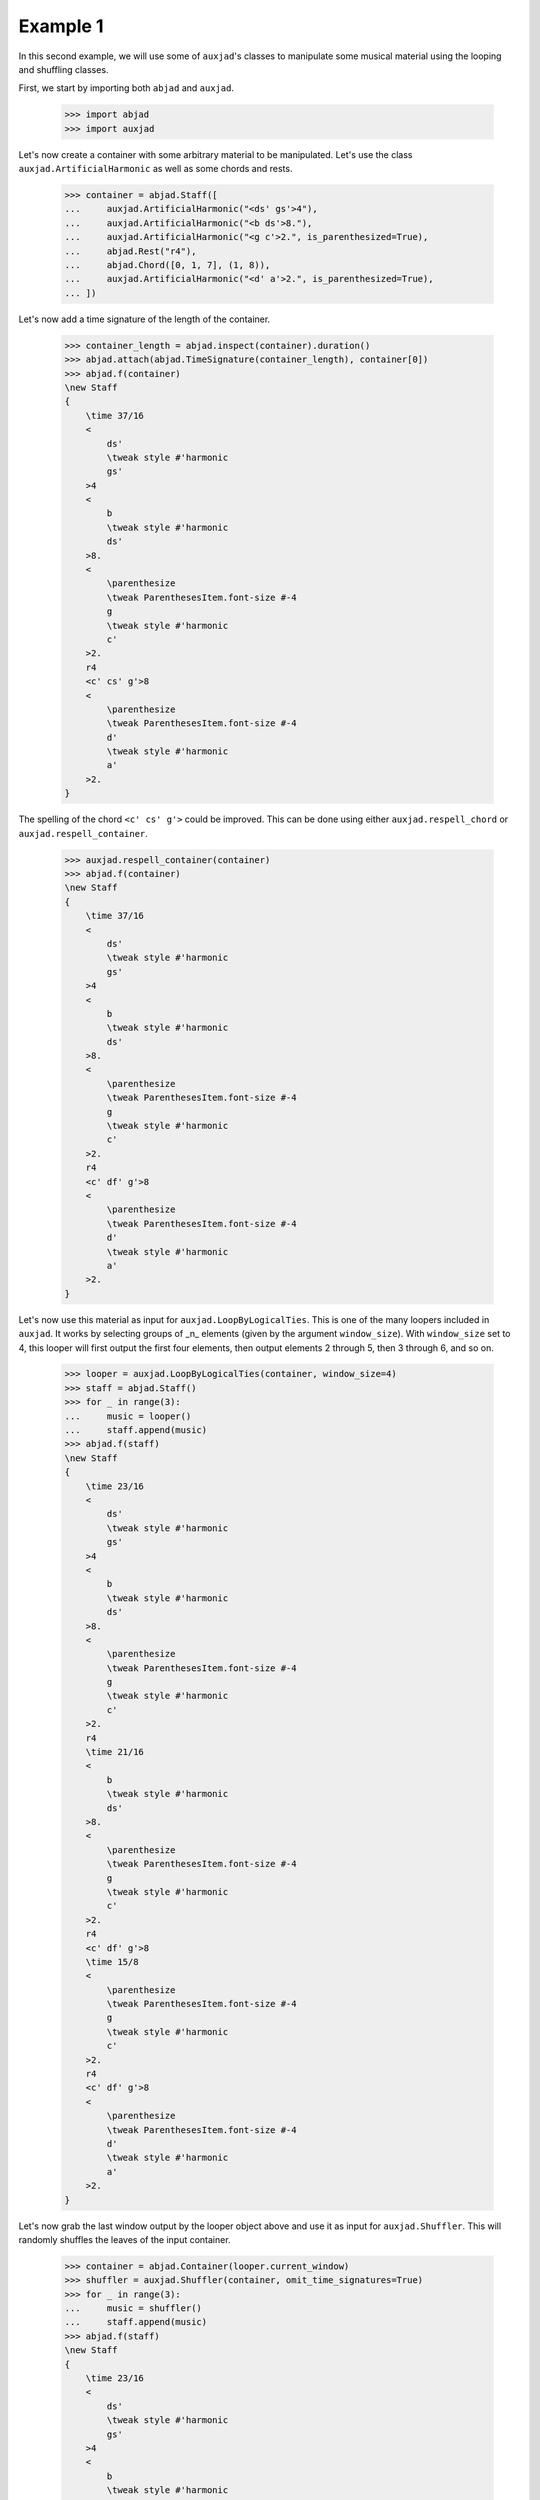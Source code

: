 Example 1
---------

In this second example, we will use some of ``auxjad``'s classes to manipulate
some musical material using the looping and shuffling classes.

First, we start by importing both ``abjad`` and ``auxjad``.

    >>> import abjad
    >>> import auxjad

Let's now create a container with some arbitrary material to be manipulated.
Let's use the class ``auxjad.ArtificialHarmonic`` as well as some chords and
rests.

    >>> container = abjad.Staff([
    ...     auxjad.ArtificialHarmonic("<ds' gs'>4"),
    ...     auxjad.ArtificialHarmonic("<b ds'>8."),
    ...     auxjad.ArtificialHarmonic("<g c'>2.", is_parenthesized=True),
    ...     abjad.Rest("r4"),
    ...     abjad.Chord([0, 1, 7], (1, 8)),
    ...     auxjad.ArtificialHarmonic("<d' a'>2.", is_parenthesized=True),
    ... ])

Let's now add a time signature of the length of the container.

    >>> container_length = abjad.inspect(container).duration()
    >>> abjad.attach(abjad.TimeSignature(container_length), container[0])
    >>> abjad.f(container)
    \new Staff
    {
        \time 37/16
        <
            ds'
            \tweak style #'harmonic
            gs'
        >4
        <
            b
            \tweak style #'harmonic
            ds'
        >8.
        <
            \parenthesize
            \tweak ParenthesesItem.font-size #-4
            g
            \tweak style #'harmonic
            c'
        >2.
        r4
        <c' cs' g'>8
        <
            \parenthesize
            \tweak ParenthesesItem.font-size #-4
            d'
            \tweak style #'harmonic
            a'
        >2.
    }

.. figure:: ./_images/image-example-1-1.png

The spelling of the chord ``<c' cs' g'>`` could be improved. This can be done
using either ``auxjad.respell_chord`` or ``auxjad.respell_container``.

    >>> auxjad.respell_container(container)
    >>> abjad.f(container)
    \new Staff
    {
        \time 37/16
        <
            ds'
            \tweak style #'harmonic
            gs'
        >4
        <
            b
            \tweak style #'harmonic
            ds'
        >8.
        <
            \parenthesize
            \tweak ParenthesesItem.font-size #-4
            g
            \tweak style #'harmonic
            c'
        >2.
        r4
        <c' df' g'>8
        <
            \parenthesize
            \tweak ParenthesesItem.font-size #-4
            d'
            \tweak style #'harmonic
            a'
        >2.
    }

.. figure:: ./_images/image-example-1-2.png

Let's now use this material as input for ``auxjad.LoopByLogicalTies``. This
is one of the many loopers included in ``auxjad``. It works by selecting groups
of _n_ elements (given by the argument ``window_size``). With ``window_size``
set to 4, this looper will first output the first four elements, then output
elements 2 through 5, then 3 through 6, and so on.

    >>> looper = auxjad.LoopByLogicalTies(container, window_size=4)
    >>> staff = abjad.Staff()
    >>> for _ in range(3):
    ...     music = looper()
    ...     staff.append(music)
    >>> abjad.f(staff)
    \new Staff
    {
        \time 23/16
        <
            ds'
            \tweak style #'harmonic
            gs'
        >4
        <
            b
            \tweak style #'harmonic
            ds'
        >8.
        <
            \parenthesize
            \tweak ParenthesesItem.font-size #-4
            g
            \tweak style #'harmonic
            c'
        >2.
        r4
        \time 21/16
        <
            b
            \tweak style #'harmonic
            ds'
        >8.
        <
            \parenthesize
            \tweak ParenthesesItem.font-size #-4
            g
            \tweak style #'harmonic
            c'
        >2.
        r4
        <c' df' g'>8
        \time 15/8
        <
            \parenthesize
            \tweak ParenthesesItem.font-size #-4
            g
            \tweak style #'harmonic
            c'
        >2.
        r4
        <c' df' g'>8
        <
            \parenthesize
            \tweak ParenthesesItem.font-size #-4
            d'
            \tweak style #'harmonic
            a'
        >2.
    }

.. figure:: ./_images/image-example-1-3.png

Let's now grab the last window output by the looper object above and use it as
input for ``auxjad.Shuffler``. This will randomly shuffles the leaves of
the input container.

    >>> container = abjad.Container(looper.current_window)
    >>> shuffler = auxjad.Shuffler(container, omit_time_signatures=True)
    >>> for _ in range(3):
    ...     music = shuffler()
    ...     staff.append(music)
    >>> abjad.f(staff)
    \new Staff
    {
        \time 23/16
        <
            ds'
            \tweak style #'harmonic
            gs'
        >4
        <
            b
            \tweak style #'harmonic
            ds'
        >8.
        <
            \parenthesize
            \tweak ParenthesesItem.font-size #-4
            g
            \tweak style #'harmonic
            c'
        >2.
        r4
        \time 21/16
        <
            b
            \tweak style #'harmonic
            ds'
        >8.
        <
            \parenthesize
            \tweak ParenthesesItem.font-size #-4
            g
            \tweak style #'harmonic
            c'
        >2.
        r4
        <c' df' g'>8
        \time 15/8
        <
            \parenthesize
            \tweak ParenthesesItem.font-size #-4
            g
            \tweak style #'harmonic
            c'
        >2.
        r4
        <c' df' g'>8
        <
            \parenthesize
            \tweak ParenthesesItem.font-size #-4
            d'
            \tweak style #'harmonic
            a'
        >2.
        r4
        <
            \parenthesize
            \tweak ParenthesesItem.font-size #-4
            d'
            \tweak style #'harmonic
            a'
        >4.
        ~
        <
            \parenthesize
            \tweak ParenthesesItem.font-size #-4
            d'
            \tweak style #'harmonic
            a'
        >4.
        <c' df' g'>8
        <
            \parenthesize
            \tweak ParenthesesItem.font-size #-4
            g
            \tweak style #'harmonic
            c'
        >2.
        <
            \parenthesize
            \tweak ParenthesesItem.font-size #-4
            d'
            \tweak style #'harmonic
            a'
        >2.
        <
            \parenthesize
            \tweak ParenthesesItem.font-size #-4
            g
            \tweak style #'harmonic
            c'
        >2
        ~
        <
            \parenthesize
            \tweak ParenthesesItem.font-size #-4
            g
            \tweak style #'harmonic
            c'
        >4
        r8
        r8
        <c' df' g'>8
        <c' df' g'>8
        <
            \parenthesize
            \tweak ParenthesesItem.font-size #-4
            g
            \tweak style #'harmonic
            c'
        >2
        ~
        <
            \parenthesize
            \tweak ParenthesesItem.font-size #-4
            g
            \tweak style #'harmonic
            c'
        >4
        <
            \parenthesize
            \tweak ParenthesesItem.font-size #-4
            d'
            \tweak style #'harmonic
            a'
        >4.
        ~
        <
            \parenthesize
            \tweak ParenthesesItem.font-size #-4
            d'
            \tweak style #'harmonic
            a'
        >4.
        r4
    }

.. figure:: ./_images/image-example-1-4.png

To finalise the score, let's add an initial dynamic to the first leaf of the
staff.

    >>> abjad.attach(abjad.Dynamic('ppp'), staff[0])
    >>> abjad.f(staff)
    \new Staff
    {
        \time 23/16
        <
            ds'
            \tweak style #'harmonic
            gs'
        >4
        \ppp
        <
            b
            \tweak style #'harmonic
            ds'
        >8.
        <
            \parenthesize
            \tweak ParenthesesItem.font-size #-4
            g
            \tweak style #'harmonic
            c'
        >2.
        r4
        \time 21/16
        <
            b
            \tweak style #'harmonic
            ds'
        >8.
        <
            \parenthesize
            \tweak ParenthesesItem.font-size #-4
            g
            \tweak style #'harmonic
            c'
        >2.
        r4
        <c' df' g'>8
        \time 15/8
        <
            \parenthesize
            \tweak ParenthesesItem.font-size #-4
            g
            \tweak style #'harmonic
            c'
        >2.
        r4
        <c' df' g'>8
        <
            \parenthesize
            \tweak ParenthesesItem.font-size #-4
            d'
            \tweak style #'harmonic
            a'
        >2.
        r4
        <
            \parenthesize
            \tweak ParenthesesItem.font-size #-4
            d'
            \tweak style #'harmonic
            a'
        >4.
        ~
        <
            \parenthesize
            \tweak ParenthesesItem.font-size #-4
            d'
            \tweak style #'harmonic
            a'
        >4.
        <c' df' g'>8
        <
            \parenthesize
            \tweak ParenthesesItem.font-size #-4
            g
            \tweak style #'harmonic
            c'
        >2.
        <
            \parenthesize
            \tweak ParenthesesItem.font-size #-4
            d'
            \tweak style #'harmonic
            a'
        >2.
        <
            \parenthesize
            \tweak ParenthesesItem.font-size #-4
            g
            \tweak style #'harmonic
            c'
        >2
        ~
        <
            \parenthesize
            \tweak ParenthesesItem.font-size #-4
            g
            \tweak style #'harmonic
            c'
        >4
        r8
        r8
        <c' df' g'>8
        <c' df' g'>8
        <
            \parenthesize
            \tweak ParenthesesItem.font-size #-4
            g
            \tweak style #'harmonic
            c'
        >2
        ~
        <
            \parenthesize
            \tweak ParenthesesItem.font-size #-4
            g
            \tweak style #'harmonic
            c'
        >4
        <
            \parenthesize
            \tweak ParenthesesItem.font-size #-4
            d'
            \tweak style #'harmonic
            a'
        >4.
        ~
        <
            \parenthesize
            \tweak ParenthesesItem.font-size #-4
            d'
            \tweak style #'harmonic
            a'
        >4.
        r4
    }

.. figure:: ./_images/image-example-1-5.png
